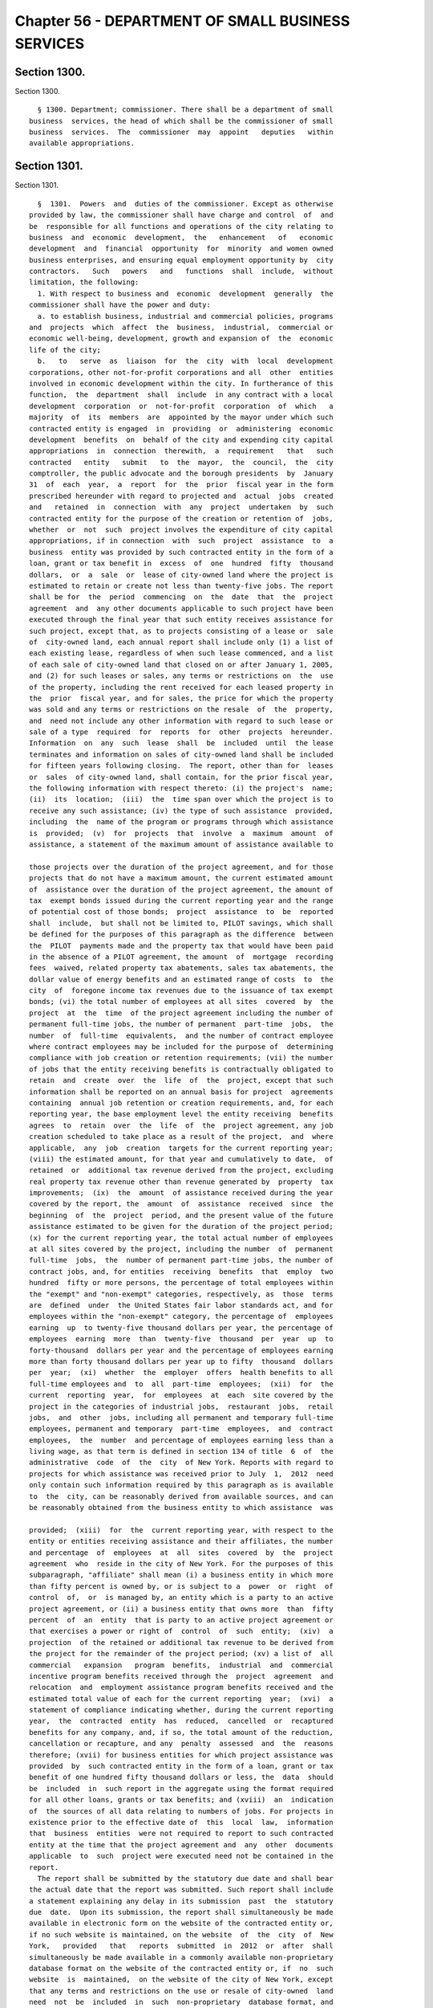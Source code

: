 Chapter 56 - DEPARTMENT OF SMALL BUSINESS SERVICES
==================================================

Section 1300.
-------------

Section 1300. ::    
        
     
        § 1300. Department; commissioner. There shall be a department of small
      business  services, the head of which shall be the commissioner of small
      business  services.  The  commissioner  may  appoint   deputies   within
      available appropriations.
    
    
    
    
    
    
    

Section 1301.
-------------

Section 1301. ::    
        
     
        §  1301.  Powers  and  duties of the commissioner. Except as otherwise
      provided by law, the commissioner shall have charge and control  of  and
      be  responsible for all functions and operations of the city relating to
      business  and  economic  development,  the   enhancement   of   economic
      development  and  financial  opportunity  for  minority  and women owned
      business enterprises, and ensuring equal employment opportunity by  city
      contractors.   Such   powers   and   functions  shall  include,  without
      limitation, the following:
        1. With respect to business and  economic  development  generally  the
      commissioner shall have the power and duty:
        a. to establish business, industrial and commercial policies, programs
      and  projects  which  affect  the  business,  industrial,  commercial or
      economic well-being, development, growth and expansion of  the  economic
      life of the city;
        b.   to   serve  as  liaison  for  the  city  with  local  development
      corporations, other not-for-profit corporations and all  other  entities
      involved in economic development within the city. In furtherance of this
      function,  the  department  shall  include  in any contract with a local
      development  corporation  or  not-for-profit  corporation  of  which   a
      majority  of  its  members  are  appointed by the mayor under which such
      contracted entity is engaged  in  providing  or  administering  economic
      development  benefits  on  behalf of the city and expending city capital
      appropriations  in  connection  therewith,  a  requirement   that   such
      contracted   entity   submit   to  the  mayor,  the  council,  the  city
      comptroller, the public advocate and the borough presidents  by  January
      31  of  each  year,  a  report  for  the  prior  fiscal year in the form
      prescribed hereunder with regard to projected and  actual  jobs  created
      and   retained  in  connection  with  any  project  undertaken  by  such
      contracted entity for the purpose of the creation or retention of  jobs,
      whether  or  not  such  project involves the expenditure of city capital
      appropriations, if in connection  with  such  project  assistance  to  a
      business  entity was provided by such contracted entity in the form of a
      loan, grant or tax benefit in  excess  of  one  hundred  fifty  thousand
      dollars,  or  a  sale  or  lease of city-owned land where the project is
      estimated to retain or create not less than twenty-five jobs. The report
      shall be for  the  period  commencing  on  the  date  that  the  project
      agreement  and  any other documents applicable to such project have been
      executed through the final year that such entity receives assistance for
      such project, except that, as to projects consisting of a lease or  sale
      of  city-owned land, each annual report shall include only (1) a list of
      each existing lease, regardless of when such lease commenced, and a list
      of each sale of city-owned land that closed on or after January 1, 2005,
      and (2) for such leases or sales, any terms or restrictions on  the  use
      of the property, including the rent received for each leased property in
      the  prior  fiscal year, and for sales, the price for which the property
      was sold and any terms or restrictions on the resale  of  the  property,
      and  need not include any other information with regard to such lease or
      sale of a type  required  for  reports  for  other  projects  hereunder.
      Information  on  any  such  lease  shall  be  included  until  the lease
      terminates and information on sales of city-owned land shall be included
      for fifteen years following closing.  The report, other than for  leases
      or  sales  of city-owned land, shall contain, for the prior fiscal year,
      the following information with respect thereto: (i) the project's  name;
      (ii)  its  location;  (iii)  the  time span over which the project is to
      receive any such assistance; (iv) the type of such assistance  provided,
      including  the  name of the program or programs through which assistance
      is  provided;  (v)  for  projects  that  involve  a  maximum  amount  of
      assistance, a statement of the maximum amount of assistance available to
    
      those projects over the duration of the project agreement, and for those
      projects that do not have a maximum amount, the current estimated amount
      of  assistance over the duration of the project agreement, the amount of
      tax  exempt bonds issued during the current reporting year and the range
      of potential cost of those bonds;  project  assistance  to  be  reported
      shall  include,  but shall not be limited to, PILOT savings, which shall
      be defined for the purposes of this paragraph as the difference  between
      the  PILOT  payments made and the property tax that would have been paid
      in the absence of a PILOT agreement, the amount  of  mortgage  recording
      fees  waived, related property tax abatements, sales tax abatements, the
      dollar value of energy benefits and an estimated range of costs  to  the
      city  of  foregone income tax revenues due to the issuance of tax exempt
      bonds; (vi) the total number of employees at all sites  covered  by  the
      project  at  the  time  of the project agreement including the number of
      permanent full-time jobs, the number of permanent  part-time  jobs,  the
      number  of  full-time  equivalents,  and the number of contract employee
      where contract employees may be included for the purpose of  determining
      compliance with job creation or retention requirements; (vii) the number
      of jobs that the entity receiving benefits is contractually obligated to
      retain  and  create  over  the  life  of  the  project, except that such
      information shall be reported on an annual basis for project  agreements
      containing  annual job retention or creation requirements, and, for each
      reporting year, the base employment level the entity receiving  benefits
      agrees  to  retain  over  the  life  of  the  project agreement, any job
      creation scheduled to take place as a result of the project,  and  where
      applicable,  any  job  creation  targets for the current reporting year;
      (viii) the estimated amount, for that year and cumulatively to date,  of
      retained  or  additional tax revenue derived from the project, excluding
      real property tax revenue other than revenue generated by  property  tax
      improvements;  (ix)  the  amount  of assistance received during the year
      covered by the report, the  amount  of  assistance  received  since  the
      beginning  of  the  project  period, and the present value of the future
      assistance estimated to be given for the duration of the project period;
      (x) for the current reporting year, the total actual number of employees
      at all sites covered by the project, including the number  of  permanent
      full-time  jobs,  the  number of permanent part-time jobs, the number of
      contract jobs, and, for entities  receiving  benefits  that  employ  two
      hundred  fifty or more persons, the percentage of total employees within
      the "exempt" and "non-exempt" categories, respectively, as  those  terms
      are  defined  under  the United States fair labor standards act, and for
      employees within the "non-exempt" category, the percentage of  employees
      earning  up  to twenty-five thousand dollars per year, the percentage of
      employees  earning  more  than  twenty-five  thousand  per  year  up  to
      forty-thousand  dollars per year and the percentage of employees earning
      more than forty thousand dollars per year up to fifty  thousand  dollars
      per  year;  (xi)  whether  the  employer  offers  health benefits to all
      full-time employees and  to  all  part-time  employees;  (xii)  for  the
      current  reporting  year,  for  employees  at  each  site covered by the
      project in the categories of industrial jobs,  restaurant  jobs,  retail
      jobs,  and  other  jobs, including all permanent and temporary full-time
      employees, permanent and temporary  part-time  employees,  and  contract
      employees,  the  number  and percentage of employees earning less than a
      living wage, as that term is defined in section 134 of title  6  of  the
      administrative  code  of  the  city  of New York. Reports with regard to
      projects for which assistance was received prior to July  1,  2012  need
      only contain such information required by this paragraph as is available
      to  the  city, can be reasonably derived from available sources, and can
      be reasonably obtained from the business entity to which assistance  was
    
      provided;  (xiii)  for  the  current reporting year, with respect to the
      entity or entities receiving assistance and their affiliates, the number
      and percentage  of  employees  at  all  sites  covered  by  the  project
      agreement  who  reside in the city of New York. For the purposes of this
      subparagraph, "affiliate" shall mean (i) a business entity in which more
      than fifty percent is owned by, or is subject to a  power  or  right  of
      control  of,  or  is managed by, an entity which is a party to an active
      project agreement, or (ii) a business entity that owns more  than  fifty
      percent  of  an  entity  that is party to an active project agreement or
      that exercises a power or right of  control  of  such  entity;  (xiv)  a
      projection  of the retained or additional tax revenue to be derived from
      the project for the remainder of the project period; (xv) a list of  all
      commercial   expansion   program  benefits,  industrial  and  commercial
      incentive program benefits received through the  project  agreement  and
      relocation  and  employment assistance program benefits received and the
      estimated total value of each for the current reporting  year;  (xvi)  a
      statement of compliance indicating whether, during the current reporting
      year,  the  contracted  entity  has  reduced,  cancelled  or  recaptured
      benefits for any company, and, if so, the total amount of the reduction,
      cancellation or recapture, and any  penalty  assessed  and  the  reasons
      therefore; (xvii) for business entities for which project assistance was
      provided  by  such contracted entity in the form of a loan, grant or tax
      benefit of one hundred fifty thousand dollars or less, the  data  should
      be  included  in  such report in the aggregate using the format required
      for all other loans, grants or tax benefits; and (xviii)  an  indication
      of  the sources of all data relating to numbers of jobs. For projects in
      existence prior to the effective date of  this  local  law,  information
      that  business  entities  were not required to report to such contracted
      entity at the time that the project agreement and  any  other  documents
      applicable  to  such  project were executed need not be contained in the
      report.
        The report shall be submitted by the statutory due date and shall bear
      the actual date that the report was submitted. Such report shall include
      a statement explaining any delay in its submission  past  the  statutory
      due  date.  Upon its submission, the report shall simultaneously be made
      available in electronic form on the website of the contracted entity or,
      if no such website is maintained, on the website  of  the  city  of  New
      York,   provided   that   reports  submitted  in  2012  or  after  shall
      simultaneously be made available in a commonly available non-proprietary
      database format on the website of the contracted entity or, if  no  such
      website  is  maintained,  on the website of the city of New York, except
      that any terms and restrictions on the use or resale of city-owned  land
      need  not  be  included  in  such  non-proprietary  database format, and
      provided further that with respect to the report submitted  in  2012  in
      the  commonly  available non-proprietary database format, the contracted
      entity shall include, in such format, the data included in  the  reports
      for  the  period from July 1, 2005 to June 30, 2010. Reports with regard
      to projects for which assistance was rendered prior  to  July  1,  2005,
      need  only  contain  such information required by this subdivision as is
      available to the contracted  entity,  can  be  reasonably  derived  from
      available  sources,  and  can  be  reasonably obtained from the business
      entity to which assistance was provided.
        b-1. By March 1, 2007, and by March 1 every two years thereafter,  the
      entity  under  contract  with  the  department  to provide or administer
      economic development benefits on behalf of  the  city,  in  consultation
      with  the speaker of the city council and other persons selected jointly
      by the mayor and the speaker of the city  council,  who  have  extensive
      experience and knowledge in the fields of finance, economics, and public
    
      policy  analysis, shall evaluate the methodology employed for making the
      determinations required for this report  and  generate  recommendations,
      where  appropriate,  on  the  methodology  by  which  projects receiving
      economic  development  subsidies  are  evaluated.  The  department shall
      present to the mayor and the speaker no later than October  1  of  every
      year  in  which  such  evaluation  is required, a report containing such
      recommendations as are presented as a result of this review.
        c. to study, organize, promote, coordinate and  carry  out  within  or
      without   the  city,  activities,  projects  and  programs  designed  to
      encourage, stimulate and foster the well-being, development, growth  and
      expansion  of  business,  industry  and  commerce  in  the city, and the
      enhancement and protection of the economic life of the city;
        d. to assist, encourage  and  promote  broadened  employee  ownership,
      particularly  through  the  use  of  employee  stock ownership plans and
      producer cooperatives,  by  conducting  research,  outreach  and  public
      informational  programs  pertaining  to  employee ownership and employee
      stock ownership plans; by providing  technical  assistance  to  employee
      groups  exploring  an  employee  buyout,  where  such an action might be
      instrumental in retaining a business within the city of New York; and by
      ensuring that firms applying for financial assistance  from  any  entity
      involved  with  economic  development  in  the city of New York shall be
      correctly advised as to the potential advantages of forming an  employee
      stock ownership plan;
        e.  to  serve  as a clearinghouse in connection with efforts to devise
      solutions for problems affecting business, industry and commerce in  the
      city;
        f.  to  promote and encourage the expansion and development of markets
      for city products;
        g. to promote and  encourage  the  location  and  development  of  new
      business  and  industry  in  the  city,  as  well as the maintenance and
      expansion of existing business and industry, and  for  this  purpose  to
      cooperate   with   public   and   private  agencies,  organizations  and
      individuals;
        h. to promote,  coordinate  and  implement  activities,  projects  and
      programs  designed  to  attract  foreign  direct  investment and promote
      overseas sales  by  firms  in  the  city  and  to  otherwise  encourage,
      stimulate  and foster the well-being, development, growth, and expansion
      of international business, commerce, and trade in the city;
        i. to administer and promote the development of  foreign  trade  zones
      within the city;
        j.  to  study  conditions affecting business, industry and commerce in
      the city, and to collect and disseminate  such  information,  make  such
      studies  and carry on such educational activities as may be necessary or
      useful in  relation  to  the  promotion  and  development  of  business,
      industry and commerce in the city;
        k.  to  maintain  a  business  information  service in order to assist
      business and industry  in  the  city,  and  to  encourage  business  and
      industry  outside  of  the city to patronize the business and industrial
      establishments of the city;
        l. to make, from time to time, recommendations to the mayor concerning
      steps deemed advisable for the promotion and advancement of business and
      industrial prosperity in the city and the elimination  of  restrictions,
      burdens  and  handicapping factors having an adverse effect on business,
      industry and commerce in the city;
        m. to publicize the economic advantages and other factors  which  make
      the city a desirable location for business and industry;
        n.  to  collect  information and compile and distribute literature and
      publicity  material  dealing  with  the   facilities,   advantages   and
    
      attractions of the city and the historic and scenic points and places of
      interest therein;
        o.  to plan and conduct publicity and information programs designed to
      attract tourists, vacationers, visitors and other interested persons  to
      the city, and to encourage, coordinate and cooperate with the efforts of
      public  and  private agencies, organizations and groups to publicize the
      advantages and attractions of the city for such purposes;
        p. to encourage and cooperate with the efforts of public  and  private
      agencies,   organizations   and  groups  in  publicizing  the  business,
      industrial and commercial advantages of the city;
        q. to cooperate with and assist any corporation, organization,  agency
      or  instrumentality,  whether  public  or  private, the objects of which
      include, or which is authorized to  act  for,  the  advancement  of  the
      business  and industrial prosperity and economic welfare of the city, or
      the furnishing of  assistance  in  the  location  of  new  business  and
      industry  therein,  or  the  rehabilitation  or  expansion  of  existing
      business and industry therein, or the creation of job  opportunities  or
      additional  employment therein, so as to provide support for any action,
      efforts or activities for the accomplishment of any such purposes in the
      city on the part  of  any  such  corporation,  organization,  agency  or
      instrumentality; and
        r.  to  issue  permits  for the taking of motion pictures, and for the
      taking of photographs and for the use or operation of television cameras
      and/or any other transmitting television  equipment  in  or  about  city
      property, or in or about any street, park, marginal street, pier, wharf,
      dock, bridge or tunnel within the jurisdiction of any city department or
      agency  or  involving the use of any city owned or maintained facilities
      or equipment.
        2. The commissioner shall have the power  and  duty  to  exercise  the
      functions  of  the  city  relating  to  the  development, redevelopment,
      construction,  reconstruction,   operation,   maintenance,   management,
      administration  and  regulation of public markets, wharf property, water
      front property and airports within  the  city  of  New  York  including,
      without limitation, the following:
        a.  to  have exclusive charge and control of the public markets of the
      city, to fix fees for services, licenses and  privileges  in  connection
      therewith,  to rent space therein and to enter into leases therefor, and
      to regulate all facilities in use  as  public  markets  for  the  public
      health, safety and welfare;
        b.  to  have  exclusive  charge  and control of the wharf property and
      water  front  owned  by  the  city  and  of  the  building,  rebuilding,
      repairing,  altering,  maintaining, strengthening, protecting, cleaning,
      dredging, and deepening of such wharf property and water front property;
      provided, that the commissioner may, subject  to  the  approval  of  the
      mayor,  designate  parcels of wharf property and water front property to
      be managed pursuant to this paragraph and leased or  permitted  pursuant
      to  paragraphs  g  and  h  of  this  subdivision  by the commissioner of
      citywide administrative services. Any such designation shall be made  in
      writing and may be withdrawn by the commissioner subject to the approval
      of the mayor;
        c.  to  have  the  exclusive  power  to enforce with respect to public
      markets, water front property and any structures on water front property
      under its jurisdiction, the labor law and such  other  laws,  rules  and
      regulations  as may govern the dredging, filling, removal, construction,
      alteration, maintenance, use, occupancy,  safety,  sanitary  conditions,
      mechanical  equipment  and inspection of structures in the city, and the
      issuance of permits and certificates of completion in reference thereto,
      and to establish and amend fees to be charged for the issuance  of  such
    
      permits  or  certificates of completion, which fees shall be established
      by the rules of the commissioner;
        d.  to  have  exclusive power to regulate water front property and the
      following structures on any water front property: wharves, piers, docks,
      bulkheads,  structures  wholly  or  partly  therein,  and   such   other
      structures  used  in  conjunction with and in furtherance of water front
      commerce and/or navigation;
        e. to have exclusive power to regulate the use of marginal streets  so
      that  they  may  be  used to the best advantage in connection with wharf
      property and to regulate by license or otherwise the transfer  of  goods
      and merchandise upon, over or under all such marginal streets;
        f.  to  lease,  subject  to  the  approval  of  the council, any wharf
      property belonging to the city primarily for  purposes  of  water  front
      commerce  or  in  furtherance  of navigation. Such leases may be sold at
      public auction duly advertised in the City Record for at least ten  days
      prior  thereto,  and  if  not  so  sold  the  terms of any lease must be
      approved by the council by a three-fourths vote after a public  hearing,
      notice  of  which shall be published in the City Record for the six days
      of publication of the City Record immediately prior  thereto.  All  such
      leases  shall be for such terms and shall contain such conditions as may
      be provided by law.  The council shall act within forty-five days of the
      filing of the proposed terms and conditions of any such lease  with  the
      council.    Failure  of  the  council  to  act  on  a  lease within such
      forty-five day period shall be deemed an approval  of  such  lease.  All
      votes  of the council pursuant to this subdivision shall be filed by the
      council with the mayor and shall be  final  unless  disapproved  by  the
      mayor  within  five  days  of  such filing except that there shall be no
      right of mayoral disapproval if a three-fourths vote of the  council  is
      required  pursuant  to  this  subdivision.  Any such mayoral disapproval
      shall be filed by the mayor with the council and  shall  be  subject  to
      override  by  a  two-thirds  vote of the council within ten days of such
      filing;
        g. to lease, pursuant to review and approval pursuant to sections  one
      hundred   ninety-seven-c  and  one  hundred  ninety-seven-d,  any  wharf
      property belonging to the city  for  purposes  other  than  water  front
      commerce or in furtherance of navigation, including, without limitation,
      commercial,  industrial,  residential or recreational purposes. All such
      leases shall be for such terms and shall contain such conditions as  may
      be  provided by law. No such lease may be authorized by the commissioner
      until a public hearing has been held  with  respect  thereto  after  the
      publication of notice in the City Record at least thirty days in advance
      of such hearing;
        h.  to  grant  temporary  permits  terminable at will for a period not
      exceeding three years for the purposes of water  front  commerce  or  in
      furtherance  of navigation and not exceeding one year for other purposes
      to use and occupy any wharf property belonging to the city;
        i. to set aside by order any wharf property  belonging  to  the  city,
      which  has not been leased, for general wharfage purposes or for the use
      of any special kind of commerce, or of any class of vessel,  or  of  any
      agency, and to revoke or modify such order as to any such wharf property
      at any time;
        j.  to  regulate  the charges for wharfage, cranage and dockage of all
      vessels or floating structures using any wharf property set aside  under
      paragraph  i of this subdivision, provided that the rates which it shall
      be lawful to charge for wharfage, cranage and dockage from any vessel or
      floating structure which makes use of any other  wharf  property  within
      the port of New York shall be fixed by rules of the commissioner;
    
        k.  to  sell  buildings,  structures  and other improvements on market
      property and wharf property to a person leasing such  property  pursuant
      to  paragraphs  a,  f and g of this subdivision; provided, however, that
      any such sale of improvements shall be  subject  to  the  procedure  for
      review and approval applicable to the lease related to the improvements;
        l.  to  manage  and  promote the economic development of all airports,
      airplane landing sites, seaplane bases and heliports owned by the  city,
      and  to  lease such property, subject to review and approval pursuant to
      sections one hundred ninety-seven-c and one hundred  ninety-seven-d.  No
      such  lease may be authorized by the commissioner until a public hearing
      has been held with respect thereto after the publication  of  notice  in
      the City Record at least thirty days in advance of such hearing;
        m.  except  as  provided in section 487, to have charge and control of
      the regulation for the health and safety of the general  public  of  all
      airports,  airplane  landing  sites, seaplane bases, heliports, marginal
      streets and parking facilities appurtenant thereto owned by the city;
        n. except as provided in section 487, to establish, amend and  enforce
      rules for the proper care and use of all public markets, wharf property,
      water  front property and all airports, airplane landing sites, seaplane
      bases and heliports owned by the city and placed in his or her charge or
      over which he or she shall have power of regulation, and to  issue  such
      orders as may be necessary for such enforcement. The violation of or the
      failure  to  comply  with  any  such  order  or rule shall be triable in
      criminal court and punishable, upon conviction, by not more than  thirty
      days  imprisonment or by a fine of not less than one hundred dollars nor
      more than five thousand dollars, or both;
        o. except as provided in section 487, to have the exclusive  power  to
      regulate  all privately owned airports, airplane landing sites, seaplane
      bases and heliports and the operation out of and into such bases as well
      as the control of ground effect craft and aircraft operations to or from
      other sites within the city not so designated  as  airports,  heliports,
      airplane landing sites or seaplane bases;
        p.  to promote and encourage the expansion and development of the city
      as a  center  for  intrastate,  interstate  and  international  overland
      freight transportation; and
        q.  to  administer and enforce the provisions of the zoning resolution
      of the city of New York in respect to the following  structures  on  any
      water  front  property:  wharves,  piers,  docks,  bulkheads, structures
      wholly or partly thereon, and such other structures used in  conjunction
      with and in furtherance of water front commerce and/or navigation in the
      same  manner  and in accordance with the same procedure as is prescribed
      therein.
        3. With respect to energy matters, the  commissioner  shall  have  the
      power and duty;
        a.  to  plan,  formulate, coordinate and advance energy policy for the
      city;
        b. to analyze the energy and fuel needs of the city  with  respect  to
      all kinds of energy, to prepare intermediate and long-range plans, goals
      and  programs  designed  to meet such needs, and to establish priorities
      among them;
        c. to  develop,  implement  and  manage  energy-related  programs  for
      economic  development and other purposes, including, without limitation,
      the administration of the public utility service established by  section
      22-301 of the administrative code, and to exercise all of the functions,
      powers and duties of such public utility service; and
        d.  to  perform  such  other  responsibilities  with respect to energy
      matters, including responsibilities delegated elsewhere by the  charter,
      as the mayor shall direct.
    
        4.  For  purposes of subdivision three of this section, "energy" shall
      include work or heat that is, or may  be,  produced  from  any  fuel  or
      source,  including  but  not  limited to electrical, fossil, geothermal,
      wind, hydro, solid waste, tidal, solar and nuclear.
        5. The commissioner shall have the power and duty to:
        a. advise and assist the mayor in developing policies designed to meet
      the  job training and employment needs of the economically disadvantaged
      and unemployed residents of the city of New York, as well as  the  labor
      needs of private industry;
        b.  provide  job  training  and  employment  services for economically
      disadvantaged and unemployed residents of the city of New York;
        c. disburse available city, state and federal funds for  job  training
      and  employment  programs  throughout  the city, and, when practical, to
      coordinate such funds with available funding from the private sector;
        d. maintain, operate and control such programs as may be necessary  or
      required to achieve the objectives of the department;
        e.   promote   cooperation   among   business,   labor  and  community
      organizations in response to labor market conditions; and
        f.  promote  public  awareness  of   resources   available   for   the
      economically  disadvantaged  and  unemployed, and to refer the public to
      appropriate job training and employment services.
    
    
    
    
    
    
    

Section 1302.
-------------

Section 1302. ::    
        
     
        §  1302.  Water  front  plans.   a. No marginal street, bulkhead line,
      pierhead line or other similar line demarcating the extent of waterfront
      development  may  be  delineated,  established   or   changed   by   the
      commissioner except in accordance with sections one hundred ninety-eight
      and  one  hundred  ninety-nine  of this charter. Any existing waterfront
      plan containing  such  lines  shall  be  continued  in  effect  and  may
      similarly  be  changed  only  in  accordance  with  sections one hundred
      ninety-eight and one hundred ninety-nine.  The commissioner may apply to
      the city planning commission to incorporate such existing plans for  the
      water  front  or  any  portion thereof into the city map pursuant to the
      procedure for review and approval of a change to the city map. Any plans
      for the water front or portions thereof so incorporated shall thereafter
      be discontinued as separate plans.
        b. No wharf, pier, bulkhead, basin, dock,  slip,  marginal  street  or
      other  structure shall be laid out, built, or rebuilt in the port of New
      York in the area subject to the jurisdiction of the commissioner  except
      in  accordance  with  such plans as changed from time to time, provided,
      that the commissioner, with the approval of the council, may  from  time
      to  time  change  the width or location of any of the piers laid down on
      such plans and build or rebuild temporary wharf structures or license or
      permit the building or rebuilding thereof as may be provided by law.
        c. The commissioner may widen, open, construct, abandon or  close  any
      marginal  street or avenue included in such plans and shall maintain the
      widened portion of such street or avenue, or the new street or avenue as
      a marginal street, and such new street, or such a widened street to  the
      extent  of  the portion so widened, shall not be a public street. Before
      acting under this subdivision, the commissioner shall make a  report  to
      the city planning commission including a map showing any proposed change
      and  such other information as the chair of the city planning commission
      shall require. If the city planning commission makes a finding that  the
      proposed  change  is in accordance with the water front plan or approves
      the change, the commissioner may  proceed  with  it,  but  if  the  city
      planning  commission  makes  a finding that it is not in accordance with
      such plan and disapproves the change, then the  commissioner  shall  not
      proceed   unless  the  council  by  a  two-thirds  vote  authorizes  the
      commissioner to proceed. The city planning commission shall act on  such
      change  within six weeks from the time when it is filed in the office of
      the commission and if it does not act within such six weeks  period  the
      commissioner may proceed with the change.
    
    
    
    
    
    
    

Section 1303.
-------------

Section 1303. ::    
        
     
        § 1303.  Waterfront  management  advisory  board.  a. There shall be a
      waterfront management advisory board, which shall consist of the  deputy
      mayor  for  economic  development,  as  chairperson; the commissioner of
      small business services, as vice chairperson;  the  chairperson  of  the
      city  planning commission; the commissioner of environmental protection;
      one city council member to be designated by the city council; and twelve
      members to be appointed by the mayor with the advice and consent of  the
      city  council, provided that there is at least one appointed member from
      each borough. Appointed members shall include representatives of  labor,
      the  maritime industries, the transportation industries, the real estate
      industry, the hospitality industries, as well as environmental advocates
      and community advocates.
        b. Appointed members of the board shall  not  hold  any  other  public
      office  or  employment  and  shall be appointed for terms of three years
      without compensation, except that of the members first  appointed,  four
      shall  be  appointed  for terms of one year, four shall be appointed for
      terms of two years and four shall be appointed for terms of three years.
      No appointed member may be removed other than for cause to be determined
      after a hearing before the office of administrative trials and hearings.
        c. In the event of a vacancy on the board during the term of office of
      an appointed member, the mayor shall appoint a successor with the advice
      and consent of the city council to serve the balance  of  the  unexpired
      term.
        d.  The  ex  officio  and council members of the board may designate a
      representative who shall be counted as  a  member  for  the  purpose  of
      determining the existence of a quorum and who may vote on behalf of such
      member.  The  designation of a representative shall be made by a written
      notice of the ex officio or council member served upon  the  chairperson
      of  the  board prior to the designee participating in any meeting of the
      board, but such designation may be rescinded or revised by the member at
      any time. The commissioner of small business services may  designate  as
      his  or  her  representative  the  president of the economic development
      corporation or the designee of the president.
        e. The board shall (1) hold at least one meeting every six months; (2)
      consult with and advise the deputy mayor for economic  development,  the
      commissioner of small business services and the city planning commission
      on  any  matter  relating  to  the  industrial, commercial, residential,
      recreational or other use or development of wharves, waterfront property
      and waterfront infrastructure in the city, and on other matters  as  may
      be  requested by the chairperson of the board; (3) create any committees
      or subcommittees consisting of  at  least  one  board  member  or  their
      designated  representative  as  the board deems appropriate to carry out
      the board's responsibilities, provided that there shall be  a  committee
      on  recreational uses of the waterfront; and (4) issue a report by March
      first, two thousand ten, and every two years thereafter, to  the  mayor,
      the  city  council,  and borough presidents regarding the development of
      wharves, and waterfront property and infrastructure in the  city  during
      the  immediately  preceding two calendar years, provided that the report
      due March first, two thousand ten shall  relate  to  calendar  year  two
      thousand nine only.
    
    
    
    
    
    
    

Section 1304.
-------------

Section 1304. ::    
        
     
        § 1304. Division of Economic and Financial Opportunity. There shall be
      a division of economic and financial opportunity within the department.
        a.  The  purpose  of  the  division shall be to enhance the ability of
      minority and women owned  business  enterprises  and  emerging  business
      enterprises  to  compete  for  city contracts, to enhance city agencies'
      awareness of such business enterprises, and to ensure  their  meaningful
      participation in city procurement.
        b.  The  commissioner  shall  administer,  coordinate,  and  enforce a
      citywide program  established  by  local  law  for  the  identification,
      recruitment,  certification  and  participation  in  city procurement of
      minority and women owned  business  enterprises  and  emerging  business
      enterprises.
        c.  The commissioner shall be authorized to promulgate rules necessary
      to implement the purposes of such  local  law.  The  commissioner  shall
      consult  with the procurement policy board in drafting and adopting such
      rules.  Such rules shall define sanctions, consistent  with  local  law,
      which  are  appropriate to remedy violations or penalize contractors for
      failure to comply with the provisions of local law or with  any  program
      or rule established pursuant to local law.
        d. The commissioner shall monitor the implementation of all financial,
      technical,  managerial, and bonding assistance programs operated by city
      agencies to enhance participation by minority and women  owned  business
      enterprises and emerging business enterprises in city procurement.
        e.  The  commissioner  shall  have  the following powers and duties to
      implement the purposes of this section:
        1. to  direct  and  assist  agencies  in  their  efforts  to  increase
      participation  by  minority  and  women  owned  business enterprises and
      emerging business enterprises as contractors and subcontractors in  city
      procurement;
        2. to develop standardized forms and reporting documents;
        3.  to  conduct,  coordinate  and  facilitate technical assistance and
      educational programs;
        4. to periodically review the compliance of  city  agencies  with  the
      provisions   of   local   law   for   the  identification,  recruitment,
      certification and participation in  city  procurement  of  minority  and
      women owned business enterprises and emerging business enterprises;
        5.  to  annually  report  to the mayor and the council, as required by
      such local law, on  the  activities  of  the  division  and  efforts  by
      agencies to comply with the provisions of such local law;
        6.  a.  to establish and operate, on behalf of the city, a centralized
      program for the certification of minority  owned  business  enterprises,
      women  owned  business enterprises and emerging business enterprises for
      the purposes of establishing the  eligibility  of  such  businesses  for
      participation  in  the  programs  and  processes established pursuant to
      local law to ensure their meaningful participation in city procurement.
        b. For the purposes of such certification,  "minority  owned  business
      enterprise"  and  "women  owned business enterprise" shall mean business
      enterprises authorized to do business  in  this  state,  including  sole
      proprietorships,  partnerships  and  corporations, in which (i) at least
      fifty-one percent of the ownership interest is  held  by  United  States
      citizens  or  permanent  resident  aliens  who are either minority group
      members or women, (ii) the ownership interest  of  such  individuals  is
      real,  substantial  and  continuing, and (iii) such individuals have and
      exercise the authority to control independently the day to day  business
      decisions of the enterprise;
        c.   For  the  purposes  of  such  certification,  "emerging  business
      enterprise" shall mean a business enterprise authorized to  do  business
      in   this   state,  including  sole  proprietorships,  partnerships  and
    
      corporations, in which (i) at least fifty-one percent of  the  ownership
      interest is held by United States citizens or permanent resident aliens;
      (ii) the ownership interest of such individuals is real, substantial and
      continuing,  (iii)  such  individuals have and exercise the authority to
      control  independently  the  day  to  day  business  decisions  of   the
      enterprise;  and  (iv) such individuals have demonstrated, in accordance
      with regulations promulgated by the commissioner, that they are socially
      and economically disadvantaged.  An  individual  who  is  "socially  and
      economically disadvantaged" shall mean an individual who has experienced
      social disadvantage in American society as a result of causes not common
      to  individuals who are not socially disadvantaged, and whose ability to
      compete  in  the  free  enterprise  system  has  been  impaired  due  to
      diminished capital and credit opportunities as compared to others in the
      same  business  area who are not socially disadvantaged. An individual's
      race, national origin, or  gender  by  itself,  shall  not  qualify  the
      individual  as  "socially  disadvantaged." In drafting such regulations,
      the commissioner shall consider criteria developed for federal  programs
      established to promote opportunities for businesses owned by individuals
      who  are socially and economically disadvantaged, including criteria for
      determining initial and continued eligibility in  relation  to  the  net
      worth of individuals claiming to be economically disadvantaged, provided
      that  the  net  worth of an individual claiming disadvantage pursuant to
      this section must be less than one million dollars. In determining  such
      net  worth,  the  department shall exclude the ownership interest in the
      business enterprise and the equity in the primary personal residence.
        d. To be eligible for certification, a business enterprise shall  have
      a  real  and substantial business presence in the market for the city of
      New York, as defined by the commissioner pursuant to local law.
        e. The commissioner of small business services  may  provide  by  rule
      criteria and procedures for firms certified as minority owned businesses
      and  women  owned  businesses  by  other  governmental  entities  to  be
      recognized as certified business enterprises by the city of New York.
        7.  to  conduct  site   visits   at   business   enterprises   seeking
      certification,  the basis for which shall be provided by rule, to verify
      that such business enterprises are eligible for certification;
        8. to audit  such  certified  business  enterprises  and  periodically
      review   and  in  appropriate  cases  recertify  their  eligibility  for
      participation in programs established pursuant to local law;
        9. to direct and assist city agencies in  their  efforts  to  increase
      participation  by  minority  owned  business  enterprises,  women  owned
      business  enterprises  and  emerging   business   enterprises   in   any
      city-operated financial, technical, and management assistance program;
        10.  to  assist  all  business  enterprises certified pursuant to this
      section in becoming prequalified for all categories of  procurement  for
      which  they  may  be eligible and for which contracting agencies utilize
      prequalification in the procurement process;
        11. to prepare, periodically update, and post on the  website  of  the
      division a directory of such city certified business enterprises for use
      by  city  agencies  and contractors, which shall include information for
      each such business enterprise, as applicable, including but not  limited
      to:  (i)  identification  of  the  market  sector  in which the business
      enterprise  operates;  (ii)  the  bonding  capacity  of   the   business
      enterprise; (iii) the contract price and specific tasks performed by the
      business  enterprise  for  its  last  three  contracts;  (iv)  the union
      affiliation, if any, of the certified business enterprise; and  (v)  the
      renewal date for certification;
        12. to develop a clearinghouse of information on programs and services
      available to such business enterprises; and
    
        13.  to  provide such assistance to business enterprises interested in
      being certified as is needed to ensure that such businesses benefit from
      city technical, managerial, and financial assistance, and other business
      development programs.
        f. Responsibilities of the city agencies. The head of each city agency
      shall:
        1.  establish  and  implement  reasonable  measures  and procedures to
      secure  the  meaningful  participation  of   city   certified   business
      enterprises  in  the  agency's  (1)  procurement  of goods, services and
      construction and (2)  financial,  technical  and  managerial  assistance
      programs for such business enterprises;
        2.  monitor  all  city  contracts  under the agency's jurisdiction for
      compliance with programs and policies established pursuant to local law,
      and refer and recommend appropriate matters to the division of  economic
      and financial opportunity and the law department;
        3.  designate  a  deputy  commissioner  or  other executive officer to
      advise the commissioner concerning  the  activities  of  the  agency  in
      carrying out its responsibilities pursuant to local law;
        4.  cooperate  with  and  furnish to the division such information and
      assistance as may be required  in  the  performance  of  the  division's
      functions  under  this  section  and local law and the rules promulgated
      thereunder;
        5. make available  to  prospective  bidders  a  current  copy  of  the
      directory of city certified businesses; and
        6.  periodically  report  to  the division on activities undertaken to
      promote and increase participation by city-certified businesses  in  its
      procurement  and  any  financial,  technical,  or  management assistance
      program which it administers.
        g. Small and locally-based business enterprises. In  addition  to  the
      purposes  provided  in  this  section,  the  division  of  economic  and
      financial  opportunity,  or  such  other  bureau  or  division  of   the
      department  as  the  commissioner  may  designate,  shall administer any
      programs for small or locally-based business enterprise programs as  may
      be   established   by  law.  The  division  of  economic  and  financial
      opportunity  or  such  other  bureau  or  division  shall,  pursuant  to
      applicable  local  laws,  certify  such  enterprises  as are eligible to
      participate in such programs, periodically review  and  recertify  their
      eligibility,   audit  business  enterprises  that  participate  in  such
      programs, and publish a directory of participating enterprises.
    
    
    
    
    
    
    

Section 1305.
-------------

Section 1305. ::    
        
     
        § 1305. Division of Labor Services. There shall be a division of labor
      services within the department.
        a.  The  commissioner  shall administer the provisions of this section
      and enforce a citywide program  to  ensure  that  city  contractors  and
      subcontractors take appropriate action to ensure that women and minority
      group  members  are  afforded equal employment opportunity, and that all
      persons  are  protected  from  discrimination   prohibited   under   the
      provisions  of  federal,  state and local laws and executive orders with
      regard to recruitment, employment, job assignment, promotion, upgrading,
      demotion, transfer, layoff, termination, rates of pay and other forms of
      compensation. The commissioner may request and shall  receive  from  any
      contracting  agency  of  the city such assistance as may be necessary to
      carry out the provisions of this section. "Minority group member"  shall
      mean a United States citizen or permanent resident alien who is a member
      of a racial or language minority group in New York city protected by the
      voting  rights  act  of 1965, as amended, or such other groups as may be
      covered by rule of the agency.
        b. The commissioner shall promulgate such rules as  are  necessary  to
      implement  the  purposes of this section. The commissioner shall consult
      with the procurement policy board in drafting and adopting such rules.
        c. The commissioner shall have the following powers and duties:
        1. to implement, monitor compliance with, and enforce this section and
      programs established pursuant  to  local,  state  and  federal  law  and
      executive  order  requiring  contractors  to  provide  equal  employment
      opportunity;
        2. to implement,  monitor  compliance  with,  and  enforce  on-the-job
      training requirements on construction projects;
        3.  to  monitor  compliance  by  contractors  with  state  and federal
      prevailing wage requirements;
        4. to advise and assist contractors, subcontractors and  labor  unions
      with   respect   to   their  obligations  to  provide  equal  employment
      opportunity;
        5. to establish appropriate advisory committees;
        6. to serve as a city liaison to federal,  state  and  local  agencies
      responsible  for  contractors' and subcontractors' compliance with equal
      employment opportunity; and
        7. such other powers and duties as maybe conferred on the division  by
      law  or  executive  order  for  the  purpose of ensuring that persons or
      businesses which benefit from doing business with the city provide equal
      employment opportunity.
        d. The commissioner shall develop appropriate language  for  inclusion
      in  city  contracts  regarding  the subject matter of this section. Such
      contract language shall be reviewed by  the  corporation  counsel.  Such
      contract language shall require that a contractor:
        1.  shall  not discriminate against any individual in violation of any
      federal, state or local law;
        2. shall inform any employee  representatives  authorized  to  bargain
      collectively  for its employees of the contractor's obligations pursuant
      to this section, and negotiate with such representatives to obtain their
      cooperation in the implementation of such obligations;
        3. shall require that any subcontractor it employs in the  performance
      of the contract comply with the requirements of this section.
        e.  1.  The  commissioner  shall  require  employment  reports  to  be
      submitted  in  such  form  and  containing  such  information   as   the
      commissioner  may  prescribe, by contractors to whom agencies propose to
      award city  contracts  and  their  proposed  subcontractors,  when  such
      contracts  or  subcontracts have a value above a monetary threshold that
    
      the commissioner shall by rule establish. The commissioner may  by  rule
      provide for appropriate exemptions from such requirements.
        2.  An  employment  report  shall  include,  but  not  be  limited to,
      employment practices, policies, procedures,  statistics  and  collective
      bargaining   agreements.  The  contracting  agency  shall  transmit  the
      employment report to the commissioner after the selection of a  proposed
      contractor   or   subcontractor.   The  commissioner  shall  review  all
      employment  reports  to   determine   whether   such   contractors   and
      subcontractors  are  in compliance with the equal employment opportunity
      requirement of local, state and federal law and executive orders.
        3. Except as provided in paragraphs 4, 5 and 6 of this subdivision,  a
      contracting  agency  may  award  the contract or approve a subcontractor
      upon receiving the approval of the division, or after a number  of  days
      to  be  specified  by rule have passed since it submitted the employment
      report of the proposed contractor to the division, whichever is sooner.
        4. If the commissioner notifies the contracting agency that a proposed
      contractor or subcontractor has failed to submit a  complete  employment
      report,  the  commissioner  shall  require the contracting agency not to
      award the contract or approve the subcontractor until after  a  complete
      employment report has been submitted to the division for its review.
        5.  If  the  commissioner  notifies  the  contracting  agency that the
      division has reason to believe that the contractor or  subcontractor  is
      not in substantial compliance with the requirements of this section, the
      commissioner  may  require  the  contracting  agency  not  to  award the
      contract or approve the subcontractor until the contractor has agreed to
      take appropriate action to come into compliance with such requirements.
        6. The commissioner may by  rule  provide  for  circumstances  when  a
      contract or subcontract may be awarded without the prior approval of the
      division,  which  shall  include  but  not  be  limited  to requirements
      contracts which may be awarded prior to the approval  of  an  employment
      report, subject to the condition that a purchase shall not be made under
      the  contract  until  the  division  has approved the employment report,
      emergency contracts, and contracts with  contractors  or  subcontractors
      for which the division has previously approved an employment report.
        7.  The  time  schedules  for actions required to be taken pursuant to
      this section shall be defined by rule of the procurement policy board in
      accordance with the provisions of section three hundred eleven.
        f. Periodic  review.  The  commissioner  may  require  contractors  or
      subcontractors  to file periodic employment reports after the award of a
      contract in such form and with such frequency as  the  commissioner  may
      direct  by  rule to determine whether such contractors or subcontractors
      are in compliance with applicable legal requirements and the  provisions
      of this section.
        g.  Responsibilities  of city agencies. The head of each city, county,
      borough or other office, position,  administration,  board,  department,
      division, commission, bureau, corporation, authority, or other agency of
      government,  where  the majority of board members are appointed directly
      or indirectly by the mayor or serve by virtue of being city officers, or
      the expenses of which are paid  in  whole  or  in  part  from  the  city
      treasury, including the board of education, city and community colleges,
      the   financial   services   corporation,   the   health  and  hospitals
      corporation, the public development corporation, school boards, and  the
      city housing authority, shall:
        1.  assist  the  division  in  monitoring  compliance  with  the equal
      employment opportunity requirements of contracts under its  jurisdiction
      and  refer  and  recommend  matters  to  the  division  with  respect to
      non-compliance with the provisions of this section;
    
        2. designate a deputy  commissioner  or  other  executive  officer  to
      advise  the  commissioner  concerning the activities and progress of the
      agency in carrying out its responsibilities pursuant  to  this  section;
      and
        3.  in  accordance  with  the  provisions  of  section  three  hundred
      thirty-five, impose remedies and sanctions for failure  to  comply  with
      the requirements included in city contracts pursuant to this section.
        h.  Enforcement, remedies and sanctions. Upon receiving a complaint or
      at its own instance, the commissioner may conduct such investigation  as
      may be necessary to determine whether contractors and subcontractors are
      in  compliance  with  the  equal  employment opportunity requirements of
      federal, state and local laws and executive orders. If the  commissioner
      has  reason  to  believe  that  a  contractor or subcontractor is not in
      compliance with the provisions of this section, the  commissioner  shall
      seek  the  contractor's or subcontractor's agreement to adopt and adhere
      to  an  employment  program  designed   to   ensure   equal   employment
      opportunity,  including  but  not limited to measures designed to remedy
      underutilization  of  minorities  and  women  in  the  contractor's   or
      subcontractor's  workforce,  and  may,  in  addition,  recommend  to the
      contracting agency that payments to the contractor be suspended  pending
      a  determination  of the contractor's or subcontractor's compliance with
      such requirements. If the contractor or subcontractor does not agree  to
      adopt  or does not adhere to such a program, the commissioner shall make
      a determination as to whether the  contractor  or  subcontractor  is  in
      compliance  with  the  provisions  of this section, and shall notify the
      head of the contracting agency of such determination and any  sanctions,
      including  withholding  of payment, imposition of an employment program,
      or other sanction or remedy provided by law or by  contract,  which  the
      executive   director  believes  should  be  imposed.  The  head  of  the
      contracting agency shall impose such sanction unless he or she  notifies
      the commissioner in writing that the agency head does not agree with the
      recommendation,  in  which  case  the  commissioner  and the head of the
      contracting agency shall jointly determine any sanction to  be  imposed.
      If  the agency head and the commissioner do not agree on the sanction to
      be imposed, the matter  shall  be  referred  to  the  mayor,  who  shall
      determine any sanction to be imposed.
        i. Confidentiality. To the extent permitted by law and consistent with
      the  proper  discharge  of  the  division's  responsibilities under this
      section all information provided by a contractor to the  division  shall
      be confidential.
        j. This section shall not apply:
        1. to contracts for financial or other assistance between the city and
      a government or governmental agency;
        2.  to  contracts,  resolutions, indentures, declarations of trust, or
      other  instruments  authorizing  or  relating  to   the   authorization,
      issuance,  award, and sale of bonds, certificates of indebtedness, notes
      or other fiscal obligations of the city, or consisting  thereof,  except
      as otherwise provided by law or executive order; or
        3.  to  employment  by the city of its officers and employees which is
      subject to equal employment opportunity requirements of applicable law.
    
    
    
    
    
    
    

Section 1306.
-------------

Section 1306. ::    
        
     
        §  1306. The New York city public utility service. The commissioner or
      his or her designee shall serve as the director of  the  public  utility
      service established by section 22-301 of the administrative code.
    
    
    
    
    
    
    

